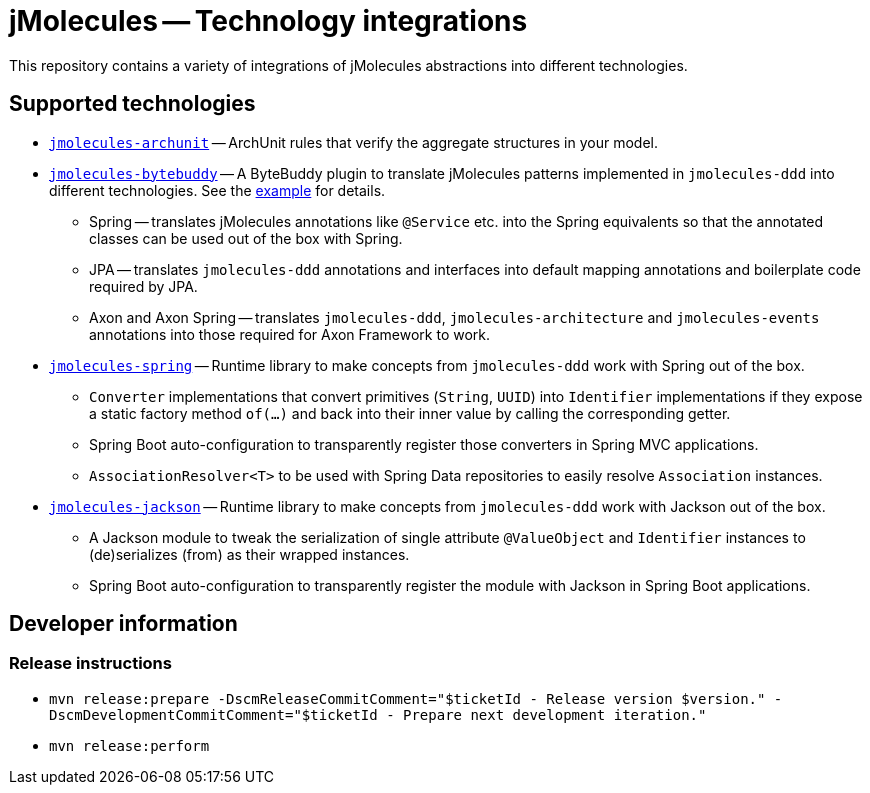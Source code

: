 = jMolecules -- Technology integrations

This repository contains a variety of integrations of jMolecules abstractions into different technologies.

== Supported technologies
* link:jmolecules-archunit[`jmolecules-archunit`] -- ArchUnit rules that verify the aggregate structures in your model.
* link:jmolecules-bytebuddy[`jmolecules-bytebuddy`] -- A ByteBuddy plugin to translate jMolecules patterns implemented in `jmolecules-ddd` into different technologies. See the link:https://github.com/xmolecules/jmolecules-examples/tree/main/jmolecules-spring-data-jpa[example] for details.
** Spring -- translates jMolecules annotations like `@Service` etc. into the Spring equivalents so that the annotated classes can be used out of the box with Spring.
** JPA -- translates `jmolecules-ddd` annotations and interfaces into default mapping annotations and boilerplate code required by JPA.
** Axon and Axon Spring -- translates `jmolecules-ddd`, `jmolecules-architecture` and `jmolecules-events` annotations into those required for Axon Framework to work.
* link:jmolecules-spring[`jmolecules-spring`] -- Runtime library to make concepts from `jmolecules-ddd` work with Spring out of the box.
** `Converter` implementations that convert primitives (`String`, `UUID`) into `Identifier` implementations if they expose a static factory method `of(…)` and back into their inner value by calling the corresponding getter.
** Spring Boot auto-configuration to transparently register those converters in Spring MVC applications.
** `AssociationResolver<T>` to be used with Spring Data repositories to easily resolve `Association` instances.
* link:jmolecules-jackson[`jmolecules-jackson`] -- Runtime library to make concepts from `jmolecules-ddd` work with Jackson out of the box.
** A Jackson module to tweak the serialization of single attribute `@ValueObject` and `Identifier` instances to (de)serializes (from) as their wrapped instances.
** Spring Boot auto-configuration to transparently register the module with Jackson in Spring Boot applications.

== Developer information

=== Release instructions

* `mvn release:prepare -DscmReleaseCommitComment="$ticketId - Release version $version." -DscmDevelopmentCommitComment="$ticketId - Prepare next development iteration."`
* `mvn release:perform`
